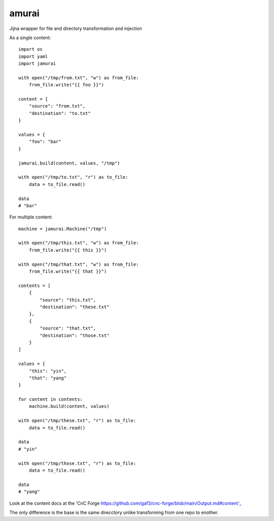 amurai
=======

Jijna wrapper for file and directory transformation and injection

As a single content::

    import os
    import yaml
    import jamurai

    with open("/tmp/from.txt", "w") as from_file:
        from_file.write("{{ foo }}")

    content = {
        "source": "from.txt",
        "destination": "to.txt"
    }

    values = {
        "foo": "bar"
    }

    jamurai.build(content, values, "/tmp")

    with open("/tmp/to.txt", "r") as to_file:
        data = to_file.read()

    data
    # "bar"

For multiple content::

    machine = jamurai.Machine("/tmp")

    with open("/tmp/this.txt", "w") as from_file:
        from_file.write("{{ this }}")

    with open("/tmp/that.txt", "w") as from_file:
        from_file.write("{{ that }}")

    contents = [
        {
            "source": "this.txt",
            "destination": "these.txt"
        },
        {
            "source": "that.txt",
            "destination": "those.txt"
        }
    ]

    values = {
        "this": "yin",
        "that": "yang"
    }

    for content in contents:
        machine.build(content, values)

    with open("/tmp/these.txt", "r") as to_file:
        data = to_file.read()

    data
    # "yin"

    with open("/tmp/those.txt", "r") as to_file:
        data = to_file.read()

    data
    # "yang"

Look at the content docs at the 'CnC Forge https://github.com/gaf3/cnc-forge/blob/main/Output.md#content'_

The only difference is the base is the same direcctory unlike transforming from one repo to enother.
